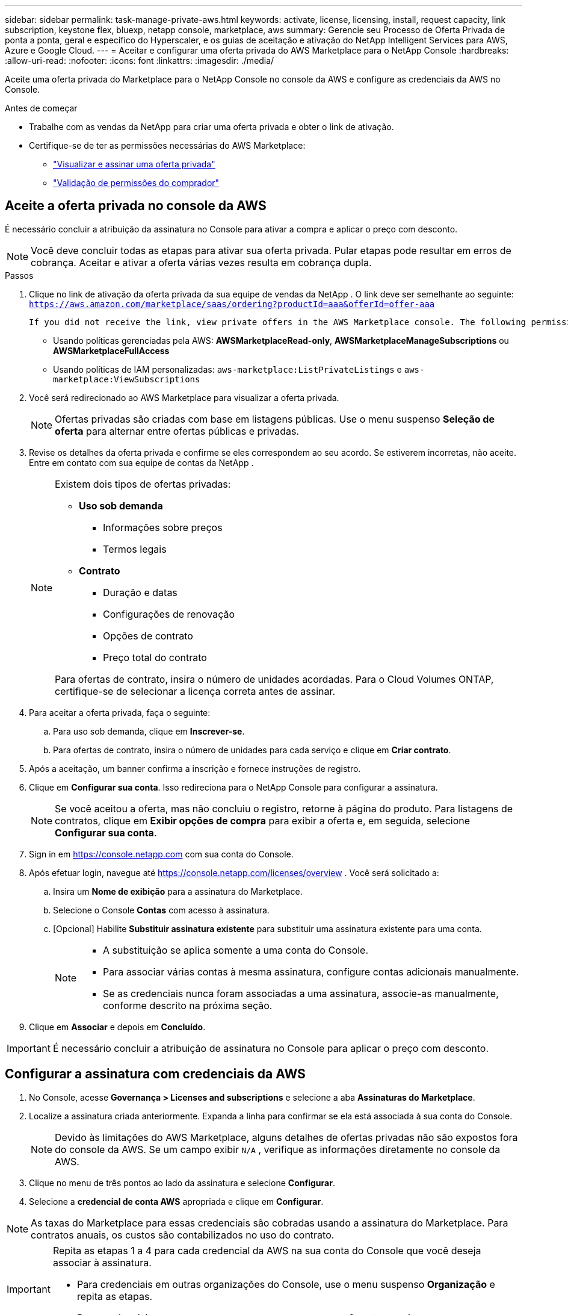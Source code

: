 ---
sidebar: sidebar 
permalink: task-manage-private-aws.html 
keywords: activate, license, licensing, install, request capacity, link subscription, keystone flex, bluexp, netapp console, marketplace, aws 
summary: Gerencie seu Processo de Oferta Privada de ponta a ponta, geral e específico do Hyperscaler, e os guias de aceitação e ativação do NetApp Intelligent Services para AWS, Azure e Google Cloud. 
---
= Aceitar e configurar uma oferta privada do AWS Marketplace para o NetApp Console
:hardbreaks:
:allow-uri-read: 
:nofooter: 
:icons: font
:linkattrs: 
:imagesdir: ./media/


[role="lead"]
Aceite uma oferta privada do Marketplace para o NetApp Console no console da AWS e configure as credenciais da AWS no Console.

.Antes de começar
* Trabalhe com as vendas da NetApp para criar uma oferta privada e obter o link de ativação.
* Certifique-se de ter as permissões necessárias do AWS Marketplace:
+
** link:https://docs.aws.amazon.com/marketplace/latest/buyerguide/buyer-private-offers-subscribing.html["Visualizar e assinar uma oferta privada"]
** link:https://docs.aws.amazon.com/marketplace/latest/buyerguide/buyer-iam-users-groups-policies.html["Validação de permissões do comprador"]






== Aceite a oferta privada no console da AWS

É necessário concluir a atribuição da assinatura no Console para ativar a compra e aplicar o preço com desconto.

[NOTE]
====
Você deve concluir todas as etapas para ativar sua oferta privada. Pular etapas pode resultar em erros de cobrança. Aceitar e ativar a oferta várias vezes resulta em cobrança dupla.

====
.Passos
. Clique no link de ativação da oferta privada da sua equipe de vendas da NetApp . O link deve ser semelhante ao seguinte:
`https://aws.amazon.com/marketplace/saas/ordering?productId=aaa&offerId=offer-aaa`
+
 If you did not receive the link, view private offers in the AWS Marketplace console. The following permissions are required:
+
** Usando políticas gerenciadas pela AWS: *AWSMarketplaceRead-only*, *AWSMarketplaceManageSubscriptions* ou *AWSMarketplaceFullAccess*
** Usando políticas de IAM personalizadas: `aws-marketplace:ListPrivateListings` e `aws-marketplace:ViewSubscriptions`


. Você será redirecionado ao AWS Marketplace para visualizar a oferta privada.
+
[NOTE]
====
Ofertas privadas são criadas com base em listagens públicas. Use o menu suspenso *Seleção de oferta* para alternar entre ofertas públicas e privadas.

====
. Revise os detalhes da oferta privada e confirme se eles correspondem ao seu acordo. Se estiverem incorretas, não aceite. Entre em contato com sua equipe de contas da NetApp .
+
[NOTE]
====
Existem dois tipos de ofertas privadas:

** *Uso sob demanda*
+
*** Informações sobre preços
*** Termos legais


** *Contrato*
+
*** Duração e datas
*** Configurações de renovação
*** Opções de contrato
*** Preço total do contrato




Para ofertas de contrato, insira o número de unidades acordadas. Para o Cloud Volumes ONTAP, certifique-se de selecionar a licença correta antes de assinar.

====
. Para aceitar a oferta privada, faça o seguinte:
+
.. Para uso sob demanda, clique em *Inscrever-se*.
.. Para ofertas de contrato, insira o número de unidades para cada serviço e clique em *Criar contrato*.


. Após a aceitação, um banner confirma a inscrição e fornece instruções de registro.
. Clique em *Configurar sua conta*. Isso redireciona para o NetApp Console para configurar a assinatura.
+
[NOTE]
====
Se você aceitou a oferta, mas não concluiu o registro, retorne à página do produto. Para listagens de contratos, clique em *Exibir opções de compra* para exibir a oferta e, em seguida, selecione *Configurar sua conta*.

====
. Sign in em https://console.netapp.com[] com sua conta do Console.
. Após efetuar login, navegue até https://console.netapp.com/licenses/overview[] . Você será solicitado a:
+
.. Insira um *Nome de exibição* para a assinatura do Marketplace.
.. Selecione o Console *Contas* com acesso à assinatura.
.. [Opcional] Habilite *Substituir assinatura existente* para substituir uma assinatura existente para uma conta.
+
[NOTE]
====
*** A substituição se aplica somente a uma conta do Console.
*** Para associar várias contas à mesma assinatura, configure contas adicionais manualmente.
*** Se as credenciais nunca foram associadas a uma assinatura, associe-as manualmente, conforme descrito na próxima seção.


====


. Clique em *Associar* e depois em *Concluído*.


[IMPORTANT]
====
É necessário concluir a atribuição de assinatura no Console para aplicar o preço com desconto.

====


== Configurar a assinatura com credenciais da AWS

. No Console, acesse *Governança > Licenses and subscriptions* e selecione a aba *Assinaturas do Marketplace*.
. Localize a assinatura criada anteriormente. Expanda a linha para confirmar se ela está associada à sua conta do Console.
+
[NOTE]
====
Devido às limitações do AWS Marketplace, alguns detalhes de ofertas privadas não são expostos fora do console da AWS. Se um campo exibir `N/A` , verifique as informações diretamente no console da AWS.

====
. Clique no menu de três pontos ao lado da assinatura e selecione *Configurar*.
. Selecione a *credencial de conta AWS* apropriada e clique em *Configurar*.


[NOTE]
====
As taxas do Marketplace para essas credenciais são cobradas usando a assinatura do Marketplace. Para contratos anuais, os custos são contabilizados no uso do contrato.

====
[IMPORTANT]
====
Repita as etapas 1 a 4 para cada credencial da AWS na sua conta do Console que você deseja associar à assinatura.

* Para credenciais em outras organizações do Console, use o menu suspenso *Organização* e repita as etapas.
* Para credenciais em outros agentes, use o menu suspenso *Agente* e repita as etapas.


====